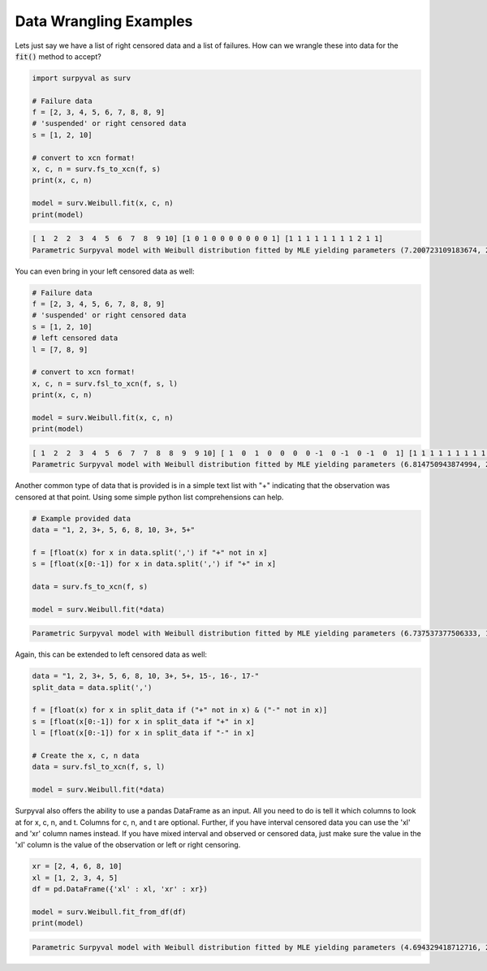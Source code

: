 
Data Wrangling Examples
=======================


Lets just say we have a list of right censored data and a list of failures. How can we wrangle these into data for the :code:`fit()` method to accept?

.. code:: python

	import surpyval as surv

	# Failure data
	f = [2, 3, 4, 5, 6, 7, 8, 8, 9]
	# 'suspended' or right censored data
	s = [1, 2, 10]

	# convert to xcn format!
	x, c, n = surv.fs_to_xcn(f, s)
	print(x, c, n)

	model = surv.Weibull.fit(x, c, n)
	print(model)

.. code:: text

	[ 1  2  2  3  4  5  6  7  8  9 10] [1 0 1 0 0 0 0 0 0 0 1] [1 1 1 1 1 1 1 1 2 1 1]
	Parametric Surpyval model with Weibull distribution fitted by MLE yielding parameters (7.200723109183674, 2.474773882227539)


You can even bring in your left censored data as well:

.. code:: python

	# Failure data
	f = [2, 3, 4, 5, 6, 7, 8, 8, 9]
	# 'suspended' or right censored data
	s = [1, 2, 10]
	# left censored data
	l = [7, 8, 9]

	# convert to xcn format!
	x, c, n = surv.fsl_to_xcn(f, s, l)
	print(x, c, n)

	model = surv.Weibull.fit(x, c, n)
	print(model)

.. code:: text

	[ 1  2  2  3  4  5  6  7  7  8  8  9  9 10] [ 1  0  1  0  0  0  0 -1  0 -1  0 -1  0  1] [1 1 1 1 1 1 1 1 1 1 2 1 1 1]
	Parametric Surpyval model with Weibull distribution fitted by MLE yielding parameters (6.814750943874994, 2.4708983791967163)


Another common type of data that is provided is in a simple text list with "+" indicating that the observation was censored at that point. Using some simple python list comprehensions can help.

.. code:: python

	# Example provided data
	data = "1, 2, 3+, 5, 6, 8, 10, 3+, 5+"

	f = [float(x) for x in data.split(',') if "+" not in x]
	s = [float(x[0:-1]) for x in data.split(',') if "+" in x]

	data = surv.fs_to_xcn(f, s)

	model = surv.Weibull.fit(*data)


.. code:: text

	Parametric Surpyval model with Weibull distribution fitted by MLE yielding parameters (6.737537377506333, 1.9245506420162473)

Again, this can be extended to left censored data as well:

.. code:: python

	data = "1, 2, 3+, 5, 6, 8, 10, 3+, 5+, 15-, 16-, 17-"
	split_data = data.split(',')

	f = [float(x) for x in split_data if ("+" not in x) & ("-" not in x)]
	s = [float(x[0:-1]) for x in split_data if "+" in x]
	l = [float(x[0:-1]) for x in split_data if "-" in x]

	# Create the x, c, n data
	data = surv.fsl_to_xcn(f, s, l)

	model = surv.Weibull.fit(*data)

Surpyval also offers the ability to use a pandas DataFrame as an input. All you need to do is tell it which columns to look at for x, c, n, and t. Columns for c, n, and t are optional. Further, if you have interval censored data you can use the 'xl' and 'xr' column names instead. If you have mixed interval and observed or censored data, just make sure the value in the 'xl' column is the value of the observation or left or right censoring.


.. code:: python

	xr = [2, 4, 6, 8, 10]
	xl = [1, 2, 3, 4, 5]
	df = pd.DataFrame({'xl' : xl, 'xr' : xr})

	model = surv.Weibull.fit_from_df(df)
	print(model)


.. code:: text

	Parametric Surpyval model with Weibull distribution fitted by MLE yielding parameters (4.694329418712716, 2.4106930022962714)


